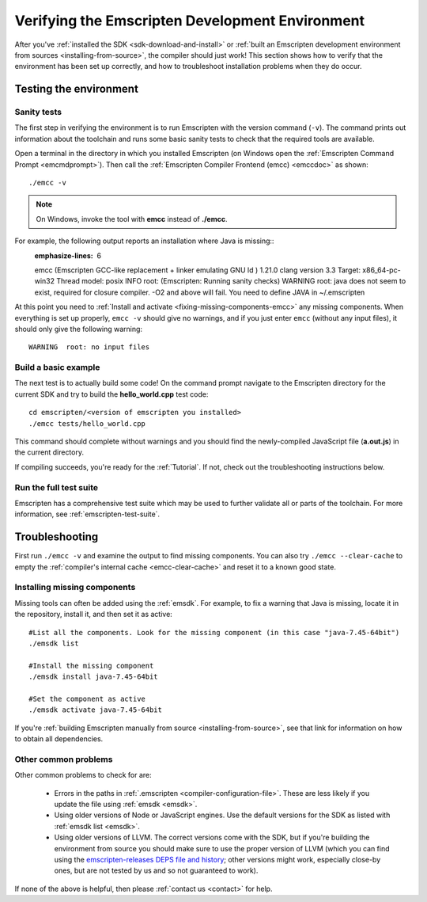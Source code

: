 .. _verifying-the-emscripten-environment:

================================================
Verifying the Emscripten Development Environment
================================================

After you've :ref:`installed the SDK <sdk-download-and-install>` or :ref:`built an Emscripten development environment from sources <installing-from-source>`, the compiler should just work! This section shows how to verify that the environment has been set up correctly, and how to troubleshoot installation problems when they do occur.


Testing the environment
=======================

Sanity tests
------------

The first step in verifying the environment is to run Emscripten with the version command (``-v``). The command prints out information about the toolchain and runs some basic sanity tests to check that the required tools are available.

Open a terminal in the directory in which you installed Emscripten (on Windows open the :ref:`Emscripten Command Prompt <emcmdprompt>`). Then call the :ref:`Emscripten Compiler Frontend (emcc) <emccdoc>` as shown::

  ./emcc -v

.. note:: On Windows, invoke the tool with **emcc** instead of **./emcc**.

For example, the following output reports an installation where Java is missing::
  :emphasize-lines: 6

  emcc (Emscripten GCC-like replacement + linker emulating GNU ld ) 1.21.0
  clang version 3.3
  Target: x86_64-pc-win32
  Thread model: posix
  INFO     root: (Emscripten: Running sanity checks)
  WARNING  root: java does not seem to exist, required for closure compiler. -O2 and above will fail. You need to define JAVA in ~/.emscripten

At this point you need to :ref:`Install and activate <fixing-missing-components-emcc>` any missing components. When everything is set up properly, ``emcc -v`` should give no warnings, and if you just enter ``emcc`` (without any input files), it should only give the following warning: ::

  WARNING  root: no input files


Build a basic example
---------------------

The next test is to actually build some code! On the command prompt navigate to the Emscripten directory for the current SDK and try to build the **hello_world.cpp** test code:

::

  cd emscripten/<version of emscripten you installed>
  ./emcc tests/hello_world.cpp

This command should complete without warnings and you should find the newly-compiled JavaScript file (**a.out.js**) in the current directory.

If compiling succeeds, you're ready for the :ref:`Tutorial`. If not, check out the troubleshooting instructions below.


Run the full test suite
------------------------

Emscripten has a comprehensive test suite which may be used to further validate all or parts of the toolchain. For more information, see :ref:`emscripten-test-suite`.


.. _troubleshooting-emscripten-environment:

Troubleshooting
===============

First run ``./emcc -v`` and examine the output to find missing components. You can also try ``./emcc --clear-cache`` to empty the :ref:`compiler's internal cache <emcc-clear-cache>` and reset it to a known good state.


.. _fixing-missing-components-emcc:

Installing missing components
-----------------------------

Missing tools can often be added using the :ref:`emsdk`. For example, to fix a warning that Java is missing, locate it in the repository, install it, and then set it as active::

  #List all the components. Look for the missing component (in this case "java-7.45-64bit")
  ./emsdk list

  #Install the missing component
  ./emsdk install java-7.45-64bit

  #Set the component as active
  ./emsdk activate java-7.45-64bit

If you're :ref:`building Emscripten manually from source <installing-from-source>`, see that link for information on how to obtain all dependencies.


Other common problems
---------------------

Other common problems to check for are:

   - Errors in the paths in :ref:`.emscripten <compiler-configuration-file>`. These are less likely if you update the file using :ref:`emsdk <emsdk>`.
   - Using older versions of Node or JavaScript engines. Use the default versions for the SDK as listed with :ref:`emsdk list <emsdk>`.
   - Using older versions of LLVM. The correct versions come with the SDK, but if you're building the environment from source you should make sure to use the proper version of LLVM (which you can find using the `emscripten-releases DEPS file and history <https://github.com/emscripten-core/emscripten/blob/master/docs/process.md#release-processes>`_; other versions might work, especially close-by ones, but are not tested by us and so not guaranteed to work).

If none of the above is helpful, then please :ref:`contact us <contact>` for help.
